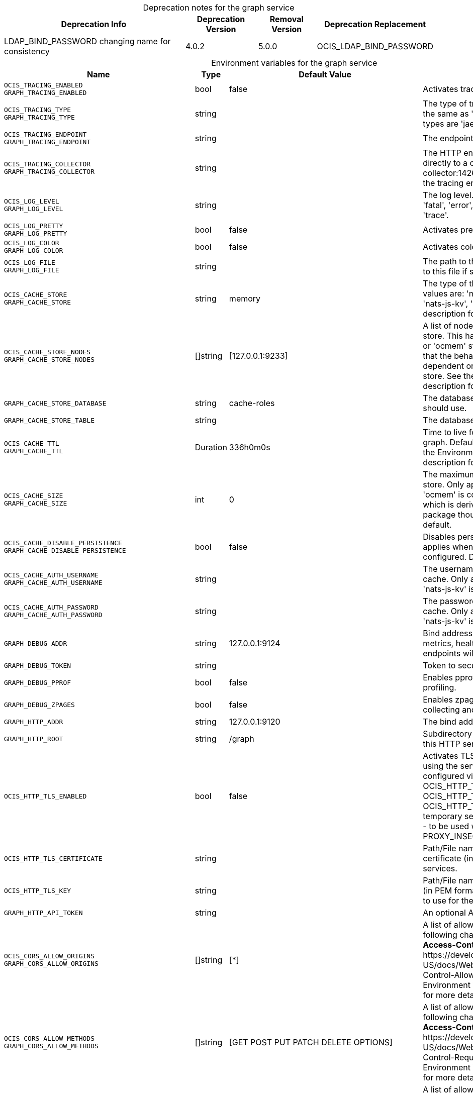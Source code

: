 // set the attribute to true or leave empty, true without any quotes.

:show-deprecation: true

ifeval::[{show-deprecation} == true]

[#deprecation-note-2024-01-05-08-14-58]
[caption=]
.Deprecation notes for the graph service
[width="100%",cols="~,~,~,~",options="header"]
|===
| Deprecation Info
| Deprecation Version
| Removal Version
| Deprecation Replacement

| LDAP_BIND_PASSWORD changing name for consistency
| 4.0.2
| 5.0.0
| OCIS_LDAP_BIND_PASSWORD
|===

endif::[]

[caption=]
.Environment variables for the graph service
[width="100%",cols="~,~,~,~",options="header"]
|===
| Name
| Type
| Default Value
| Description

a|`OCIS_TRACING_ENABLED` +
`GRAPH_TRACING_ENABLED` +

a| [subs=-attributes]
++bool ++
a| [subs=-attributes]
++false ++
a| [subs=-attributes]
Activates tracing.

a|`OCIS_TRACING_TYPE` +
`GRAPH_TRACING_TYPE` +

a| [subs=-attributes]
++string ++
a| [subs=-attributes]
++ ++
a| [subs=-attributes]
The type of tracing. Defaults to '', which is the same as 'jaeger'. Allowed tracing types are 'jaeger' and '' as of now.

a|`OCIS_TRACING_ENDPOINT` +
`GRAPH_TRACING_ENDPOINT` +

a| [subs=-attributes]
++string ++
a| [subs=-attributes]
++ ++
a| [subs=-attributes]
The endpoint of the tracing agent.

a|`OCIS_TRACING_COLLECTOR` +
`GRAPH_TRACING_COLLECTOR` +

a| [subs=-attributes]
++string ++
a| [subs=-attributes]
++ ++
a| [subs=-attributes]
The HTTP endpoint for sending spans directly to a collector, i.e. \http://jaeger-collector:14268/api/traces. Only used if the tracing endpoint is unset.

a|`OCIS_LOG_LEVEL` +
`GRAPH_LOG_LEVEL` +

a| [subs=-attributes]
++string ++
a| [subs=-attributes]
++ ++
a| [subs=-attributes]
The log level. Valid values are: 'panic', 'fatal', 'error', 'warn', 'info', 'debug', 'trace'.

a|`OCIS_LOG_PRETTY` +
`GRAPH_LOG_PRETTY` +

a| [subs=-attributes]
++bool ++
a| [subs=-attributes]
++false ++
a| [subs=-attributes]
Activates pretty log output.

a|`OCIS_LOG_COLOR` +
`GRAPH_LOG_COLOR` +

a| [subs=-attributes]
++bool ++
a| [subs=-attributes]
++false ++
a| [subs=-attributes]
Activates colorized log output.

a|`OCIS_LOG_FILE` +
`GRAPH_LOG_FILE` +

a| [subs=-attributes]
++string ++
a| [subs=-attributes]
++ ++
a| [subs=-attributes]
The path to the log file. Activates logging to this file if set.

a|`OCIS_CACHE_STORE` +
`GRAPH_CACHE_STORE` +

a| [subs=-attributes]
++string ++
a| [subs=-attributes]
++memory ++
a| [subs=-attributes]
The type of the cache store. Supported values are: 'memory', 'redis-sentinel', 'nats-js-kv', 'noop'. See the text description for details.

a|`OCIS_CACHE_STORE_NODES` +
`GRAPH_CACHE_STORE_NODES` +

a| [subs=-attributes]
++[]string ++
a| [subs=-attributes]
++[127.0.0.1:9233] ++
a| [subs=-attributes]
A list of nodes to access the configured store. This has no effect when 'memory' or 'ocmem' stores are configured. Note that the behaviour how nodes are used is dependent on the library of the configured store. See the Environment Variable Types description for more details.

a|`GRAPH_CACHE_STORE_DATABASE` +

a| [subs=-attributes]
++string ++
a| [subs=-attributes]
++cache-roles ++
a| [subs=-attributes]
The database name the configured store should use.

a|`GRAPH_CACHE_STORE_TABLE` +

a| [subs=-attributes]
++string ++
a| [subs=-attributes]
++ ++
a| [subs=-attributes]
The database table the store should use.

a|`OCIS_CACHE_TTL` +
`GRAPH_CACHE_TTL` +

a| [subs=-attributes]
++Duration ++
a| [subs=-attributes]
++336h0m0s ++
a| [subs=-attributes]
Time to live for cache records in the graph. Defaults to '336h' (2 weeks). See the Environment Variable Types description for more details.

a|`OCIS_CACHE_SIZE` +
`GRAPH_CACHE_SIZE` +

a| [subs=-attributes]
++int ++
a| [subs=-attributes]
++0 ++
a| [subs=-attributes]
The maximum quantity of items in the store. Only applies when store type 'ocmem' is configured. Defaults to 512 which is derived from the ocmem package though not exclicitely set as default.

a|`OCIS_CACHE_DISABLE_PERSISTENCE` +
`GRAPH_CACHE_DISABLE_PERSISTENCE` +

a| [subs=-attributes]
++bool ++
a| [subs=-attributes]
++false ++
a| [subs=-attributes]
Disables persistence of the cache. Only applies when store type 'nats-js-kv' is configured. Defaults to false.

a|`OCIS_CACHE_AUTH_USERNAME` +
`GRAPH_CACHE_AUTH_USERNAME` +

a| [subs=-attributes]
++string ++
a| [subs=-attributes]
++ ++
a| [subs=-attributes]
The username to authenticate with the cache. Only applies when store type 'nats-js-kv' is configured.

a|`OCIS_CACHE_AUTH_PASSWORD` +
`GRAPH_CACHE_AUTH_PASSWORD` +

a| [subs=-attributes]
++string ++
a| [subs=-attributes]
++ ++
a| [subs=-attributes]
The password to authenticate with the cache. Only applies when store type 'nats-js-kv' is configured.

a|`GRAPH_DEBUG_ADDR` +

a| [subs=-attributes]
++string ++
a| [subs=-attributes]
++127.0.0.1:9124 ++
a| [subs=-attributes]
Bind address of the debug server, where metrics, health, config and debug endpoints will be exposed.

a|`GRAPH_DEBUG_TOKEN` +

a| [subs=-attributes]
++string ++
a| [subs=-attributes]
++ ++
a| [subs=-attributes]
Token to secure the metrics endpoint.

a|`GRAPH_DEBUG_PPROF` +

a| [subs=-attributes]
++bool ++
a| [subs=-attributes]
++false ++
a| [subs=-attributes]
Enables pprof, which can be used for profiling.

a|`GRAPH_DEBUG_ZPAGES` +

a| [subs=-attributes]
++bool ++
a| [subs=-attributes]
++false ++
a| [subs=-attributes]
Enables zpages, which can be used for collecting and viewing in-memory traces.

a|`GRAPH_HTTP_ADDR` +

a| [subs=-attributes]
++string ++
a| [subs=-attributes]
++127.0.0.1:9120 ++
a| [subs=-attributes]
The bind address of the HTTP service.

a|`GRAPH_HTTP_ROOT` +

a| [subs=-attributes]
++string ++
a| [subs=-attributes]
++/graph ++
a| [subs=-attributes]
Subdirectory that serves as the root for this HTTP service.

a|`OCIS_HTTP_TLS_ENABLED` +

a| [subs=-attributes]
++bool ++
a| [subs=-attributes]
++false ++
a| [subs=-attributes]
Activates TLS for the http based services using the server certifcate and key configured via OCIS_HTTP_TLS_CERTIFICATE and OCIS_HTTP_TLS_KEY. If OCIS_HTTP_TLS_CERTIFICATE is not set a temporary server certificate is generated - to be used with PROXY_INSECURE_BACKEND=true.

a|`OCIS_HTTP_TLS_CERTIFICATE` +

a| [subs=-attributes]
++string ++
a| [subs=-attributes]
++ ++
a| [subs=-attributes]
Path/File name of the TLS server certificate (in PEM format) for the http services.

a|`OCIS_HTTP_TLS_KEY` +

a| [subs=-attributes]
++string ++
a| [subs=-attributes]
++ ++
a| [subs=-attributes]
Path/File name for the TLS certificate key (in PEM format) for the server certificate to use for the http services.

a|`GRAPH_HTTP_API_TOKEN` +

a| [subs=-attributes]
++string ++
a| [subs=-attributes]
++ ++
a| [subs=-attributes]
An optional API bearer token

a|`OCIS_CORS_ALLOW_ORIGINS` +
`GRAPH_CORS_ALLOW_ORIGINS` +

a| [subs=-attributes]
++[]string ++
a| [subs=-attributes]
++[*] ++
a| [subs=-attributes]
A list of allowed CORS origins. See following chapter for more details: *Access-Control-Allow-Origin* at \https://developer.mozilla.org/en-US/docs/Web/HTTP/Headers/Access-Control-Allow-Origin. See the Environment Variable Types description for more details.

a|`OCIS_CORS_ALLOW_METHODS` +
`GRAPH_CORS_ALLOW_METHODS` +

a| [subs=-attributes]
++[]string ++
a| [subs=-attributes]
++[GET POST PUT PATCH DELETE OPTIONS] ++
a| [subs=-attributes]
A list of allowed CORS methods. See following chapter for more details: *Access-Control-Request-Method* at \https://developer.mozilla.org/en-US/docs/Web/HTTP/Headers/Access-Control-Request-Method. See the Environment Variable Types description for more details.

a|`OCIS_CORS_ALLOW_HEADERS` +
`GRAPH_CORS_ALLOW_HEADERS` +

a| [subs=-attributes]
++[]string ++
a| [subs=-attributes]
++[Authorization Origin Content-Type Accept X-Requested-With X-Request-Id Purge Restore] ++
a| [subs=-attributes]
A list of allowed CORS headers. See following chapter for more details: *Access-Control-Request-Headers* at \https://developer.mozilla.org/en-US/docs/Web/HTTP/Headers/Access-Control-Request-Headers. See the Environment Variable Types description for more details.

a|`OCIS_CORS_ALLOW_CREDENTIALS` +
`GRAPH_CORS_ALLOW_CREDENTIALS` +

a| [subs=-attributes]
++bool ++
a| [subs=-attributes]
++true ++
a| [subs=-attributes]
Allow credentials for CORS.See following chapter for more details: *Access-Control-Allow-Credentials* at \https://developer.mozilla.org/en-US/docs/Web/HTTP/Headers/Access-Control-Allow-Credentials.

a|`GRAPH_GROUP_MEMBERS_PATCH_LIMIT` +

a| [subs=-attributes]
++int ++
a| [subs=-attributes]
++20 ++
a| [subs=-attributes]
The amount of group members allowed to be added with a single patch request.

a|`GRAPH_USERNAME_MATCH` +

a| [subs=-attributes]
++string ++
a| [subs=-attributes]
++default ++
a| [subs=-attributes]
Apply restrictions to usernames. Supported values are 'default' and 'none'. When set to 'default', user names must not start with a number and are restricted to ASCII characters. When set to 'none', no restrictions are applied. The default value is 'default'.

a|`GRAPH_ASSIGN_DEFAULT_USER_ROLE` +

a| [subs=-attributes]
++bool ++
a| [subs=-attributes]
++true ++
a| [subs=-attributes]
Whether to assign newly created users the default role 'User'. Set this to 'false' if you want to assign roles manually, or if the role assignment should happen at first login. Set this to 'true' (the default) to assign the role 'User' when creating a new user.

a|`GRAPH_IDENTITY_SEARCH_MIN_LENGTH` +

a| [subs=-attributes]
++int ++
a| [subs=-attributes]
++3 ++
a| [subs=-attributes]
The minimum length the search term needs to have for unprivileged users when searching for users or groups.

a|`OCIS_REVA_GATEWAY` +

a| [subs=-attributes]
++string ++
a| [subs=-attributes]
++com.owncloud.api.gateway ++
a| [subs=-attributes]
The CS3 gateway endpoint.

a|`OCIS_GRPC_CLIENT_TLS_MODE` +

a| [subs=-attributes]
++string ++
a| [subs=-attributes]
++ ++
a| [subs=-attributes]
TLS mode for grpc connection to the go-micro based grpc services. Possible values are 'off', 'insecure' and 'on'. 'off': disables transport security for the clients. 'insecure' allows using transport security, but disables certificate verification (to be used with the autogenerated self-signed certificates). 'on' enables transport security, including server certificate verification.

a|`OCIS_GRPC_CLIENT_TLS_CACERT` +

a| [subs=-attributes]
++string ++
a| [subs=-attributes]
++ ++
a| [subs=-attributes]
Path/File name for the root CA certificate (in PEM format) used to validate TLS server certificates of the go-micro based grpc services.

a|`OCIS_JWT_SECRET` +
`GRAPH_JWT_SECRET` +

a| [subs=-attributes]
++string ++
a| [subs=-attributes]
++ ++
a| [subs=-attributes]
The secret to mint and validate jwt tokens.

a|`GRAPH_APPLICATION_ID` +

a| [subs=-attributes]
++string ++
a| [subs=-attributes]
++ ++
a| [subs=-attributes]
The ocis application ID shown in the graph. All app roles are tied to this ID.

a|`GRAPH_APPLICATION_DISPLAYNAME` +

a| [subs=-attributes]
++string ++
a| [subs=-attributes]
++ownCloud Infinite Scale ++
a| [subs=-attributes]
The ocis application name.

a|`OCIS_URL` +
`GRAPH_SPACES_WEBDAV_BASE` +

a| [subs=-attributes]
++string ++
a| [subs=-attributes]
++https://localhost:9200 ++
a| [subs=-attributes]
The public facing URL of WebDAV.

a|`GRAPH_SPACES_WEBDAV_PATH` +

a| [subs=-attributes]
++string ++
a| [subs=-attributes]
++/dav/spaces/ ++
a| [subs=-attributes]
The WebDAV subpath for spaces.

a|`GRAPH_SPACES_DEFAULT_QUOTA` +

a| [subs=-attributes]
++string ++
a| [subs=-attributes]
++1000000000 ++
a| [subs=-attributes]
The default quota in bytes.

a|`GRAPH_SPACES_EXTENDED_SPACE_PROPERTIES_CACHE_TTL` +

a| [subs=-attributes]
++int ++
a| [subs=-attributes]
++60000000000 ++
a| [subs=-attributes]
Max TTL in seconds for the spaces property cache.

a|`GRAPH_SPACES_USERS_CACHE_TTL` +

a| [subs=-attributes]
++int ++
a| [subs=-attributes]
++60000000000 ++
a| [subs=-attributes]
Max TTL in seconds for the spaces users cache.

a|`GRAPH_SPACES_GROUPS_CACHE_TTL` +

a| [subs=-attributes]
++int ++
a| [subs=-attributes]
++60000000000 ++
a| [subs=-attributes]
Max TTL in seconds for the spaces groups cache.

a|`GRAPH_IDENTITY_BACKEND` +

a| [subs=-attributes]
++string ++
a| [subs=-attributes]
++ldap ++
a| [subs=-attributes]
The user identity backend to use. Supported backend types are 'ldap' and 'cs3'.

a|`OCIS_LDAP_URI` +
`GRAPH_LDAP_URI` +

a| [subs=-attributes]
++string ++
a| [subs=-attributes]
++ldaps://localhost:9235 ++
a| [subs=-attributes]
URI of the LDAP Server to connect to. Supported URI schemes are 'ldaps://' and 'ldap://'

a|`OCIS_LDAP_CACERT` +
`GRAPH_LDAP_CACERT` +

a| [subs=-attributes]
++string ++
a| [subs=-attributes]
++~/.ocis/idm/ldap.crt ++
a| [subs=-attributes]
Path/File name for the root CA certificate (in PEM format) used to validate TLS server certificates of the LDAP service. If not defined, the root directory derives from $OCIS_BASE_DATA_PATH:/idm.

a|`OCIS_LDAP_INSECURE` +
`GRAPH_LDAP_INSECURE` +

a| [subs=-attributes]
++bool ++
a| [subs=-attributes]
++false ++
a| [subs=-attributes]
Disable TLS certificate validation for the LDAP connections. Do not set this in production environments.

a|`OCIS_LDAP_BIND_DN` +
`GRAPH_LDAP_BIND_DN` +

a| [subs=-attributes]
++string ++
a| [subs=-attributes]
++uid=libregraph,ou=sysusers,o=libregraph-idm ++
a| [subs=-attributes]
LDAP DN to use for simple bind authentication with the target LDAP server.

a|`OCIS_LDAP_BIND_PASSWORD` +
`LDAP_BIND_PASSWORD` +
`GRAPH_LDAP_BIND_PASSWORD` +
xref:deprecation-note-2024-01-05-08-14-58[Deprecation Note]
a| [subs=-attributes]
++string ++
a| [subs=-attributes]
++ ++
a| [subs=-attributes]
Password to use for authenticating the 'bind_dn'.

a|`GRAPH_LDAP_SERVER_UUID` +

a| [subs=-attributes]
++bool ++
a| [subs=-attributes]
++false ++
a| [subs=-attributes]
If set to true, rely on the LDAP Server to generate a unique ID for users and groups, like when using 'entryUUID' as the user ID attribute.

a|`GRAPH_LDAP_SERVER_USE_PASSWORD_MODIFY_EXOP` +

a| [subs=-attributes]
++bool ++
a| [subs=-attributes]
++true ++
a| [subs=-attributes]
Use the 'Password Modify Extended Operation' for updating user passwords.

a|`OCIS_LDAP_SERVER_WRITE_ENABLED` +
`GRAPH_LDAP_SERVER_WRITE_ENABLED` +

a| [subs=-attributes]
++bool ++
a| [subs=-attributes]
++true ++
a| [subs=-attributes]
Allow creating, modifying and deleting LDAP users via the GRAPH API. This can only be set to 'true' when keeping default settings for the LDAP user and group attribute types (the 'OCIS_LDAP_USER_SCHEMA_* and 'OCIS_LDAP_GROUP_SCHEMA_* variables).

a|`GRAPH_LDAP_REFINT_ENABLED` +

a| [subs=-attributes]
++bool ++
a| [subs=-attributes]
++false ++
a| [subs=-attributes]
Signals that the server has the refint plugin enabled, which makes some actions not needed.

a|`OCIS_LDAP_USER_BASE_DN` +
`GRAPH_LDAP_USER_BASE_DN` +

a| [subs=-attributes]
++string ++
a| [subs=-attributes]
++ou=users,o=libregraph-idm ++
a| [subs=-attributes]
Search base DN for looking up LDAP users.

a|`OCIS_LDAP_USER_SCOPE` +
`GRAPH_LDAP_USER_SCOPE` +

a| [subs=-attributes]
++string ++
a| [subs=-attributes]
++sub ++
a| [subs=-attributes]
LDAP search scope to use when looking up users. Supported scopes are 'base', 'one' and 'sub'.

a|`OCIS_LDAP_USER_FILTER` +
`GRAPH_LDAP_USER_FILTER` +

a| [subs=-attributes]
++string ++
a| [subs=-attributes]
++ ++
a| [subs=-attributes]
LDAP filter to add to the default filters for user search like '(objectclass=ownCloud)'.

a|`OCIS_LDAP_USER_OBJECTCLASS` +
`GRAPH_LDAP_USER_OBJECTCLASS` +

a| [subs=-attributes]
++string ++
a| [subs=-attributes]
++inetOrgPerson ++
a| [subs=-attributes]
The object class to use for users in the default user search filter ('inetOrgPerson').

a|`OCIS_LDAP_USER_SCHEMA_MAIL` +
`GRAPH_LDAP_USER_EMAIL_ATTRIBUTE` +

a| [subs=-attributes]
++string ++
a| [subs=-attributes]
++mail ++
a| [subs=-attributes]
LDAP Attribute to use for the email address of users.

a|`LDAP_USER_SCHEMA_DISPLAY_NAME` +
`GRAPH_LDAP_USER_DISPLAYNAME_ATTRIBUTE` +

a| [subs=-attributes]
++string ++
a| [subs=-attributes]
++displayName ++
a| [subs=-attributes]
LDAP Attribute to use for the displayname of users.

a|`OCIS_LDAP_USER_SCHEMA_USERNAME` +
`GRAPH_LDAP_USER_NAME_ATTRIBUTE` +

a| [subs=-attributes]
++string ++
a| [subs=-attributes]
++uid ++
a| [subs=-attributes]
LDAP Attribute to use for username of users.

a|`OCIS_LDAP_USER_SCHEMA_ID` +
`GRAPH_LDAP_USER_UID_ATTRIBUTE` +

a| [subs=-attributes]
++string ++
a| [subs=-attributes]
++owncloudUUID ++
a| [subs=-attributes]
LDAP Attribute to use as the unique ID for users. This should be a stable globally unique ID like a UUID.

a|`OCIS_LDAP_USER_SCHEMA_ID_IS_OCTETSTRING` +
`GRAPH_LDAP_USER_SCHEMA_ID_IS_OCTETSTRING` +

a| [subs=-attributes]
++bool ++
a| [subs=-attributes]
++false ++
a| [subs=-attributes]
Set this to true if the defined 'ID' attribute for users is of the 'OCTETSTRING' syntax. This is required when using the 'objectGUID' attribute of Active Directory for the user ID's.

a|`OCIS_LDAP_USER_SCHEMA_USER_TYPE` +
`GRAPH_LDAP_USER_TYPE_ATTRIBUTE` +

a| [subs=-attributes]
++string ++
a| [subs=-attributes]
++ownCloudUserType ++
a| [subs=-attributes]
LDAP Attribute to distinguish between 'Member' and 'Guest' users. Default is 'ownCloudUserType'.

a|`OCIS_LDAP_USER_ENABLED_ATTRIBUTE` +
`GRAPH_USER_ENABLED_ATTRIBUTE` +

a| [subs=-attributes]
++string ++
a| [subs=-attributes]
++ownCloudUserEnabled ++
a| [subs=-attributes]
LDAP Attribute to use as a flag telling if the user is enabled or disabled.

a|`OCIS_LDAP_DISABLE_USER_MECHANISM` +
`GRAPH_DISABLE_USER_MECHANISM` +

a| [subs=-attributes]
++string ++
a| [subs=-attributes]
++attribute ++
a| [subs=-attributes]
An option to control the behavior for disabling users. Supported options are 'none', 'attribute' and 'group'. If set to 'group', disabling a user via API will add the user to the configured group for disabled users, if set to 'attribute' this will be done in the ldap user entry, if set to 'none' the disable request is not processed. Default is 'attribute'.

a|`OCIS_LDAP_DISABLED_USERS_GROUP_DN` +
`GRAPH_DISABLED_USERS_GROUP_DN` +

a| [subs=-attributes]
++string ++
a| [subs=-attributes]
++cn=DisabledUsersGroup,ou=groups,o=libregraph-idm ++
a| [subs=-attributes]
The distinguished name of the group to which added users will be classified as disabled when 'disable_user_mechanism' is set to 'group'.

a|`OCIS_LDAP_GROUP_BASE_DN` +
`GRAPH_LDAP_GROUP_BASE_DN` +

a| [subs=-attributes]
++string ++
a| [subs=-attributes]
++ou=groups,o=libregraph-idm ++
a| [subs=-attributes]
Search base DN for looking up LDAP groups.

a|`GRAPH_LDAP_GROUP_CREATE_BASE_DN` +

a| [subs=-attributes]
++string ++
a| [subs=-attributes]
++ou=groups,o=libregraph-idm ++
a| [subs=-attributes]
Parent DN under which new groups are created. This DN needs to be subordinate to the 'GRAPH_LDAP_GROUP_BASE_DN'. This setting is only relevant when 'GRAPH_LDAP_SERVER_WRITE_ENABLED' is 'true'. It defaults to the value of 'GRAPH_LDAP_GROUP_BASE_DN'. All groups outside of this subtree are treated as readonly groups and cannot be updated.

a|`OCIS_LDAP_GROUP_SCOPE` +
`GRAPH_LDAP_GROUP_SEARCH_SCOPE` +

a| [subs=-attributes]
++string ++
a| [subs=-attributes]
++sub ++
a| [subs=-attributes]
LDAP search scope to use when looking up groups. Supported scopes are 'base', 'one' and 'sub'.

a|`OCIS_LDAP_GROUP_FILTER` +
`GRAPH_LDAP_GROUP_FILTER` +

a| [subs=-attributes]
++string ++
a| [subs=-attributes]
++ ++
a| [subs=-attributes]
LDAP filter to add to the default filters for group searches.

a|`OCIS_LDAP_GROUP_OBJECTCLASS` +
`GRAPH_LDAP_GROUP_OBJECTCLASS` +

a| [subs=-attributes]
++string ++
a| [subs=-attributes]
++groupOfNames ++
a| [subs=-attributes]
The object class to use for groups in the default group search filter ('groupOfNames').

a|`OCIS_LDAP_GROUP_SCHEMA_GROUPNAME` +
`GRAPH_LDAP_GROUP_NAME_ATTRIBUTE` +

a| [subs=-attributes]
++string ++
a| [subs=-attributes]
++cn ++
a| [subs=-attributes]
LDAP Attribute to use for the name of groups.

a|`OCIS_LDAP_GROUP_SCHEMA_MEMBER` +
`GRAPH_LDAP_GROUP_MEMBER_ATTRIBUTE` +

a| [subs=-attributes]
++string ++
a| [subs=-attributes]
++member ++
a| [subs=-attributes]
LDAP Attribute that is used for group members.

a|`OCIS_LDAP_GROUP_SCHEMA_ID` +
`GRAPH_LDAP_GROUP_ID_ATTRIBUTE` +

a| [subs=-attributes]
++string ++
a| [subs=-attributes]
++owncloudUUID ++
a| [subs=-attributes]
LDAP Attribute to use as the unique id for groups. This should be a stable globally unique ID like a UUID.

a|`OCIS_LDAP_GROUP_SCHEMA_ID_IS_OCTETSTRING` +
`GRAPH_LDAP_GROUP_SCHEMA_ID_IS_OCTETSTRING` +

a| [subs=-attributes]
++bool ++
a| [subs=-attributes]
++false ++
a| [subs=-attributes]
Set this to true if the defined 'ID' attribute for groups is of the 'OCTETSTRING' syntax. This is required when using the 'objectGUID' attribute of Active Directory for the group ID's.

a|`GRAPH_LDAP_EDUCATION_RESOURCES_ENABLED` +

a| [subs=-attributes]
++bool ++
a| [subs=-attributes]
++false ++
a| [subs=-attributes]
Enable LDAP support for managing education related resources.

a|`GRAPH_LDAP_SCHOOL_BASE_DN` +

a| [subs=-attributes]
++string ++
a| [subs=-attributes]
++ ++
a| [subs=-attributes]
Search base DN for looking up LDAP schools.

a|`GRAPH_LDAP_SCHOOL_SEARCH_SCOPE` +

a| [subs=-attributes]
++string ++
a| [subs=-attributes]
++ ++
a| [subs=-attributes]
LDAP search scope to use when looking up schools. Supported scopes are 'base', 'one' and 'sub'.

a|`GRAPH_LDAP_SCHOOL_FILTER` +

a| [subs=-attributes]
++string ++
a| [subs=-attributes]
++ ++
a| [subs=-attributes]
LDAP filter to add to the default filters for school searches.

a|`GRAPH_LDAP_SCHOOL_OBJECTCLASS` +

a| [subs=-attributes]
++string ++
a| [subs=-attributes]
++ ++
a| [subs=-attributes]
The object class to use for schools in the default school search filter.

a|`GRAPH_LDAP_SCHOOL_NAME_ATTRIBUTE` +

a| [subs=-attributes]
++string ++
a| [subs=-attributes]
++ ++
a| [subs=-attributes]
LDAP Attribute to use for the name of a school.

a|`GRAPH_LDAP_SCHOOL_NUMBER_ATTRIBUTE` +

a| [subs=-attributes]
++string ++
a| [subs=-attributes]
++ ++
a| [subs=-attributes]
LDAP Attribute to use for the number of a school.

a|`GRAPH_LDAP_SCHOOL_ID_ATTRIBUTE` +

a| [subs=-attributes]
++string ++
a| [subs=-attributes]
++ ++
a| [subs=-attributes]
LDAP Attribute to use as the unique id for schools. This should be a stable globally unique ID like a UUID.

a|`GRAPH_LDAP_SCHOOL_TERMINATION_MIN_GRACE_DAYS` +

a| [subs=-attributes]
++int ++
a| [subs=-attributes]
++0 ++
a| [subs=-attributes]
When setting a 'terminationDate' for a school, require the date to be at least this number of days in the future.

a|`OCIS_EVENTS_ENDPOINT` +
`GRAPH_EVENTS_ENDPOINT` +

a| [subs=-attributes]
++string ++
a| [subs=-attributes]
++127.0.0.1:9233 ++
a| [subs=-attributes]
The address of the event system. The event system is the message queuing service. It is used as message broker for the microservice architecture. Set to a empty string to disable emitting events.

a|`OCIS_EVENTS_CLUSTER` +
`GRAPH_EVENTS_CLUSTER` +

a| [subs=-attributes]
++string ++
a| [subs=-attributes]
++ocis-cluster ++
a| [subs=-attributes]
The clusterID of the event system. The event system is the message queuing service. It is used as message broker for the microservice architecture.

a|`OCIS_INSECURE` +
`GRAPH_EVENTS_TLS_INSECURE` +

a| [subs=-attributes]
++bool ++
a| [subs=-attributes]
++false ++
a| [subs=-attributes]
Whether to verify the server TLS certificates.

a|`OCIS_EVENTS_TLS_ROOT_CA_CERTIFICATE` +
`GRAPH_EVENTS_TLS_ROOT_CA_CERTIFICATE` +

a| [subs=-attributes]
++string ++
a| [subs=-attributes]
++ ++
a| [subs=-attributes]
The root CA certificate used to validate the server's TLS certificate. If provided GRAPH_EVENTS_TLS_INSECURE will be seen as false.

a|`OCIS_EVENTS_ENABLE_TLS` +
`GRAPH_EVENTS_ENABLE_TLS` +

a| [subs=-attributes]
++bool ++
a| [subs=-attributes]
++false ++
a| [subs=-attributes]
Enable TLS for the connection to the events broker. The events broker is the ocis service which receives and delivers events between the services..

a|`OCIS_EVENTS_AUTH_USERNAME` +
`GRAPH_EVENTS_AUTH_USERNAME` +

a| [subs=-attributes]
++string ++
a| [subs=-attributes]
++ ++
a| [subs=-attributes]
The username to authenticate with the events broker. The events broker is the ocis service which receives and delivers events between the services..

a|`OCIS_EVENTS_AUTH_PASSWORD` +
`GRAPH_EVENTS_AUTH_PASSWORD` +

a| [subs=-attributes]
++string ++
a| [subs=-attributes]
++ ++
a| [subs=-attributes]
The password to authenticate with the events broker. The events broker is the ocis service which receives and delivers events between the services..

a|`OCIS_KEYCLOAK_BASE_PATH` +
`GRAPH_KEYCLOAK_BASE_PATH` +

a| [subs=-attributes]
++string ++
a| [subs=-attributes]
++ ++
a| [subs=-attributes]
The URL to access keycloak.

a|`OCIS_KEYCLOAK_CLIENT_ID` +
`GRAPH_KEYCLOAK_CLIENT_ID` +

a| [subs=-attributes]
++string ++
a| [subs=-attributes]
++ ++
a| [subs=-attributes]
The client id to authenticate with keycloak.

a|`OCIS_KEYCLOAK_CLIENT_SECRET` +
`GRAPH_KEYCLOAK_CLIENT_SECRET` +

a| [subs=-attributes]
++string ++
a| [subs=-attributes]
++ ++
a| [subs=-attributes]
The client secret to use in authentication.

a|`OCIS_KEYCLOAK_CLIENT_REALM` +
`GRAPH_KEYCLOAK_CLIENT_REALM` +

a| [subs=-attributes]
++string ++
a| [subs=-attributes]
++ ++
a| [subs=-attributes]
The realm the client is defined in.

a|`OCIS_KEYCLOAK_USER_REALM` +
`GRAPH_KEYCLOAK_USER_REALM` +

a| [subs=-attributes]
++string ++
a| [subs=-attributes]
++ ++
a| [subs=-attributes]
The realm users are defined.

a|`OCIS_KEYCLOAK_INSECURE_SKIP_VERIFY` +
`GRAPH_KEYCLOAK_INSECURE_SKIP_VERIFY` +

a| [subs=-attributes]
++bool ++
a| [subs=-attributes]
++false ++
a| [subs=-attributes]
Disable TLS certificate validation for Keycloak connections. Do not set this in production environments.

a|`OCIS_SERVICE_ACCOUNT_ID` +
`GRAPH_SERVICE_ACCOUNT_ID` +

a| [subs=-attributes]
++string ++
a| [subs=-attributes]
++ ++
a| [subs=-attributes]
The ID of the service account the service should use. See the 'auth-service' service description for more details.

a|`OCIS_SERVICE_ACCOUNT_SECRET` +
`GRAPH_SERVICE_ACCOUNT_SECRET` +

a| [subs=-attributes]
++string ++
a| [subs=-attributes]
++ ++
a| [subs=-attributes]
The service account secret.

a|`OCIS_ENABLE_RESHARING` +
`GRAPH_ENABLE_RESHARING` +

a| [subs=-attributes]
++bool ++
a| [subs=-attributes]
++true ++
a| [subs=-attributes]
Changing this value is NOT supported. Enables the support for resharing.
|===

